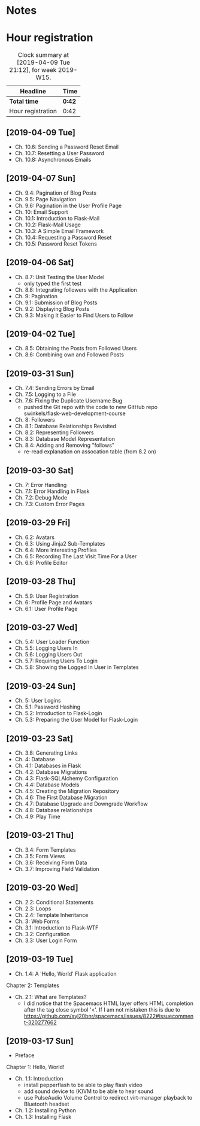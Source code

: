 * Notes

* Hour registration
  :LOGBOOK:
  CLOCK: [2019-04-09 Tue 20:30]--[2019-04-09 Tue 21:12] =>  0:42
  CLOCK: [2019-04-07 Sun 20:19]--[2019-04-07 Sun 21:00] =>  0:41
  CLOCK: [2019-04-07 Sun 14:40]--[2019-04-07 Sun 15:13] =>  0:33
  CLOCK: [2019-04-06 Sat 19:29]--[2019-04-06 Sat 20:57] =>  1:28
  CLOCK: [2019-04-02 Tue 21:46]--[2019-04-02 Tue 22:10] =>  0:24
  CLOCK: [2019-03-31 Sun 21:39]--[2019-03-31 Sun 22:24] =>  0:45
  CLOCK: [2019-03-31 Sun 12:18]--[2019-03-31 Sun 13:00] =>  0:42
  CLOCK: [2019-03-31 Sun 11:42]--[2019-03-31 Sun 12:07] =>  0:25
  CLOCK: [2019-03-30 Sat 20:02]--[2019-03-30 Sat 20:29] =>  0:27
  CLOCK: [2019-03-29 Fri 08:51]--[2019-03-29 Fri 08:57] =>  0:06
  CLOCK: [2019-03-29 Fri 07:54]--[2019-03-29 Fri 08:34] =>  0:40
  CLOCK: [2019-03-28 Thu 20:28]--[2019-03-28 Thu 20:46] =>  0:18
  CLOCK: [2019-03-28 Thu 20:01]--[2019-03-28 Thu 20:26] =>  0:25
  CLOCK: [2019-03-27 Wed 20:26]--[2019-03-27 Wed 20:55] =>  0:29
  CLOCK: [2019-03-24 Sun 10:41]--[2019-03-24 Sun 11:01] =>  0:20
  CLOCK: [2019-03-23 Sat 20:08]--[2019-03-23 Sat 20:37] =>  0:29
  CLOCK: [2019-03-23 Sat 12:49]--[2019-03-23 Sat 13:02] =>  0:13
  CLOCK: [2019-03-23 Sat 12:12]--[2019-03-23 Sat 12:24] =>  0:12
  CLOCK: [2019-03-23 Sat 11:58]--[2019-03-23 Sat 12:11] =>  0:13
  CLOCK: [2019-03-21 Thu 20:25]--[2019-03-21 Thu 21:17] =>  0:52
  CLOCK: [2019-03-20 Wed 20:41]--[2019-03-20 Wed 21:13] =>  0:32
  CLOCK: [2019-03-19 Tue 21:05]--[2019-03-19 Tue 21:44] =>  0:39
  CLOCK: [2019-03-17 Sun 20:00]--[2019-03-17 Sun 21:09] =>  1:09
  :END:

#+BEGIN: clocktable :scope file :block week
#+CAPTION: Clock summary at [2019-04-09 Tue 21:12], for week 2019-W15.
| Headline          | Time   |
|-------------------+--------|
| *Total time*      | *0:42* |
|-------------------+--------|
| Hour registration | 0:42   |
#+END:

** [2019-04-09 Tue]

- Ch. 10.6: Sending a Password Reset Email
- Ch. 10.7: Resetting a User Password
- Ch. 10.8: Asynchronous Emails

** [2019-04-07 Sun]

- Ch. 9.4: Pagination of Blog Posts
- Ch. 9.5: Page Navigation
- Ch. 9.6: Pagination in the User Profile Page
- Ch. 10: Email Support
- Ch. 10.1: Introduction to Flask-Mail
- Ch. 10.2: Flask-Mail Usage
- Ch. 10.3: A Simple Email Framework
- Ch. 10.4: Requesting a Password Reset
- Ch. 10.5: Password Reset Tokens

** [2019-04-06 Sat]

- Ch. 8.7: Unit Testing the User Model
  - only typed the first test
- Ch. 8.8: Integrating followers with the Application
- Ch. 9: Pagination
- Ch. 9.1: Submission of Blog Posts
- Ch. 9.2: Displaying Blog Posts
- Ch. 9.3: Making It Easier to Find Users to Follow


** [2019-04-02 Tue]

- Ch. 8.5: Obtaining the Posts from Followed Users
- Ch. 8.6: Combining own and Followed Posts

** [2019-03-31 Sun]

- Ch. 7.4: Sending Errors by Email
- Ch. 7.5: Logging to a File
- Ch. 7.6: Fixing the Duplicate Username Bug
  - pushed the Git repo with the code to new GitHub repo swinkels/flask-web-development-course
- Ch. 8: Followers
- Ch. 8.1: Database Relationships Revisited
- Ch. 8.2: Representing Followers
- Ch. 8.3: Database Model Representation
- Ch. 8.4: Adding and Removing "follows"
  - re-read explanation on assocation table (from 8.2 on)

** [2019-03-30 Sat]

- Ch. 7: Error Handling
- Ch. 7.1: Error Handling in Flask
- Ch. 7.2: Debug Mode
- Ch. 7.3: Custom Error Pages

** [2019-03-29 Fri]

- Ch. 6.2: Avatars
- Ch. 6.3: Using Jinja2 Sub-Templates
- Ch. 6.4: More Interesting Profiles
- Ch. 6.5: Recording The Last Visit Time For a User
- Ch. 6.6: Profile Editor

** [2019-03-28 Thu]

- Ch. 5.9: User Registration
- Ch. 6: Profile Page and Avatars
- Ch. 6.1: User Profile Page

** [2019-03-27 Wed]

- Ch. 5.4: User Loader Function
- Ch. 5.5: Logging Users In
- Ch. 5.6: Logging Users Out
- Ch. 5.7: Requiring Users To Login
- Ch. 5.8: Showing the Logged In User in Templates

** [2019-03-24 Sun]

- Ch. 5: User Logins
- Ch. 5.1: Password Hashing
- Ch. 5.2: Introduction to Flask-Login
- Ch. 5.3: Preparing the User Model for Flask-Login

** [2019-03-23 Sat]

- Ch. 3.8: Generating Links
- Ch. 4: Database
- Ch. 4.1: Databases in Flask
- Ch. 4.2: Database Migrations
- Ch. 4.3: Flask-SQLAlchemy Configuration
- Ch. 4.4: Database Models
- Ch. 4.5: Creating the Migration Repository
- Ch. 4.6: The First Database Migration
- Ch. 4.7: Database Upgrade and Downgrade Workflow
- Ch. 4.8: Database relationships
- Ch. 4.9: Play Time

** [2019-03-21 Thu]

- Ch. 3.4: Form Templates
- Ch. 3.5: Form Views
- Ch. 3.6: Receiving Form Data
- Ch. 3.7: Improving Field Validation

** [2019-03-20 Wed]

- Ch. 2.2: Conditional Statements
- Ch. 2.3: Loops
- Ch. 2.4: Template Inheritance
- Ch. 3: Web Forms
- Ch. 3.1: Introduction to Flask-WTF
- Ch. 3.2: Configuration
- Ch. 3.3: User Login Form

** [2019-03-19 Tue]

- Ch. 1.4: A 'Hello, World' Flask application
Chapter 2: Templates
- Ch. 2.1: What are Templates?
  - I did notice that the Spacemacs HTML layer offers HTML completion after the
    tag close symbol '<'. If I am not mistaken this is due to https://github.com/syl20bnr/spacemacs/issues/8222#issuecomment-320277662

** [2019-03-17 Sun]

- Preface
Chapter 1: Hello, World!
- Ch. 1.1: Introduction
  - install pepperflash to be able to play flash video
  - add sound device to (K)VM to be able to hear sound
  - use PulseAudio Volume Control to redirect virt-manager playback to Bluetooth headset
- Ch. 1.2: Installing Python
- Ch. 1.3: Installing Flask
